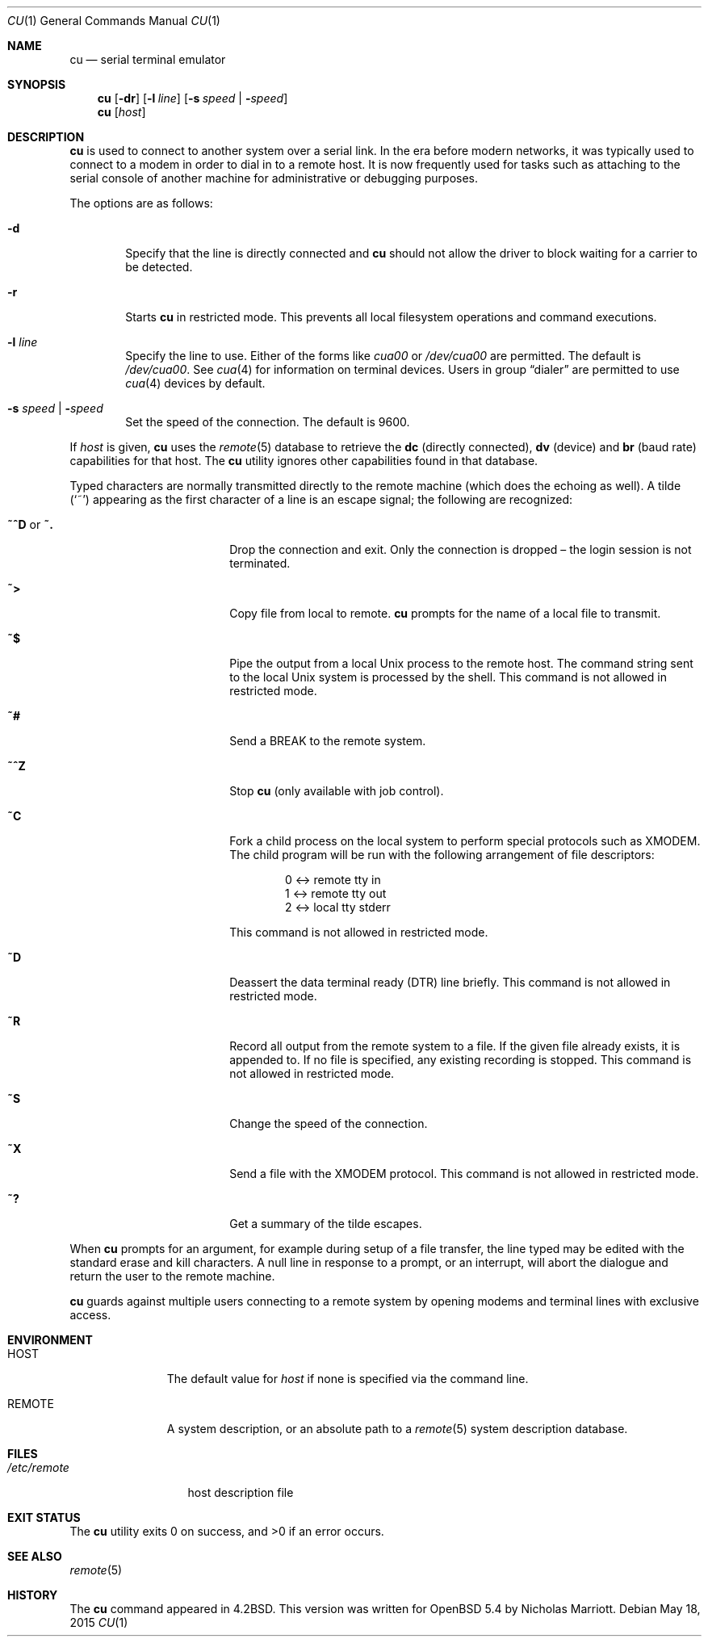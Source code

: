 .\"	$OpenBSD: cu.1,v 1.15 2015/05/18 09:35:05 nicm Exp $
.\"
.\" Copyright (c) 1980, 1990, 1993
.\"	The Regents of the University of California.  All rights reserved.
.\"
.\" Redistribution and use in source and binary forms, with or without
.\" modification, are permitted provided that the following conditions
.\" are met:
.\" 1. Redistributions of source code must retain the above copyright
.\"    notice, this list of conditions and the following disclaimer.
.\" 2. Redistributions in binary form must reproduce the above copyright
.\"    notice, this list of conditions and the following disclaimer in the
.\"    documentation and/or other materials provided with the distribution.
.\" 3. Neither the name of the University nor the names of its contributors
.\"    may be used to endorse or promote products derived from this software
.\"    without specific prior written permission.
.\"
.\" THIS SOFTWARE IS PROVIDED BY THE REGENTS AND CONTRIBUTORS ``AS IS'' AND
.\" ANY EXPRESS OR IMPLIED WARRANTIES, INCLUDING, BUT NOT LIMITED TO, THE
.\" IMPLIED WARRANTIES OF MERCHANTABILITY AND FITNESS FOR A PARTICULAR PURPOSE
.\" ARE DISCLAIMED.  IN NO EVENT SHALL THE REGENTS OR CONTRIBUTORS BE LIABLE
.\" FOR ANY DIRECT, INDIRECT, INCIDENTAL, SPECIAL, EXEMPLARY, OR CONSEQUENTIAL
.\" DAMAGES (INCLUDING, BUT NOT LIMITED TO, PROCUREMENT OF SUBSTITUTE GOODS
.\" OR SERVICES; LOSS OF USE, DATA, OR PROFITS; OR BUSINESS INTERRUPTION)
.\" HOWEVER CAUSED AND ON ANY THEORY OF LIABILITY, WHETHER IN CONTRACT, STRICT
.\" LIABILITY, OR TORT (INCLUDING NEGLIGENCE OR OTHERWISE) ARISING IN ANY WAY
.\" OUT OF THE USE OF THIS SOFTWARE, EVEN IF ADVISED OF THE POSSIBILITY OF
.\" SUCH DAMAGE.
.\"
.Dd $Mdocdate: May 18 2015 $
.Dt CU 1
.Os
.Sh NAME
.Nm cu
.Nd serial terminal emulator
.Sh SYNOPSIS
.Nm
.Op Fl dr
.Op Fl l Ar line
.Op Fl s Ar speed | Fl Ar speed
.Nm
.Op Ar host
.Sh DESCRIPTION
.Nm
is used to connect to another system over a serial link.
In the era before modern networks, it was typically used to
connect to a modem in order to dial in to a remote host.
It is now frequently used for tasks such as attaching to the
serial console of another machine for administrative or
debugging purposes.
.Pp
The options are as follows:
.Bl -tag -width 4n
.It Fl d
Specify that the line is directly connected and
.Nm
should not allow the driver to block waiting for a carrier to be detected.
.It Fl r
Starts
.Nm
in restricted mode.
This prevents all local filesystem operations and command executions.
.It Fl l Ar line
Specify the line to use.
Either of the forms like
.Pa cua00
or
.Pa /dev/cua00
are permitted.
The default is
.Pa /dev/cua00 .
See
.Xr cua 4
for information on terminal devices.
Users in group
.Dq dialer
are permitted to use
.Xr cua 4
devices by default.
.It Fl s Ar speed | Fl Ar speed
Set the speed of the connection.
The default is 9600.
.El
.Pp
If
.Ar host
is given,
.Nm
uses the
.Xr remote 5
database to retrieve the
.Sy dc Pq directly connected ,
.Sy dv Pq device
and
.Sy br Pq baud rate
capabilities for that host.
The
.Nm
utility ignores other capabilities found in that database.
.Pp
Typed characters are normally transmitted directly to the remote
machine (which does the echoing as well).
A tilde
.Pq Ql ~
appearing as the first character of a line is an escape signal; the
following are recognized:
.Bl -tag -offset indent -width Fl
.It Ic ~^D No or Ic ~.
Drop the connection and exit.
Only the connection is dropped \(en the login session is not terminated.
.It Ic ~\*(Gt
Copy file from local to remote.
.Nm
prompts for the name of a local file to transmit.
.It Ic ~$
Pipe the output from a local
.Ux
process to the remote host.
The command string sent to the local
.Ux
system is processed by the shell.
This command is not allowed in restricted mode.
.It Ic ~#
Send a
.Dv BREAK
to the remote system.
.It Ic ~^Z
Stop
.Nm
(only available with job control).
.It Ic ~C
Fork a child process on the local system to perform special protocols
such as XMODEM.
The child program will be run with the following arrangement of
file descriptors:
.Bd -literal -offset indent
0 \*(Lt-\*(Gt remote tty in
1 \*(Lt-\*(Gt remote tty out
2 \*(Lt-\*(Gt local tty stderr
.Ed
.Pp
This command is not allowed in restricted mode.
.It Ic ~D
Deassert the data terminal ready (DTR) line briefly.
This command is not allowed in restricted mode.
.It Ic ~R
Record all output from the remote system to a file.
If the given file already exists, it is appended to.
If no file is specified, any existing recording is stopped.
This command is not allowed in restricted mode.
.It Ic ~S
Change the speed of the connection.
.It Ic ~X
Send a file with the XMODEM protocol.
This command is not allowed in restricted mode.
.It Ic ~?
Get a summary of the tilde escapes.
.El
.Pp
When
.Nm
prompts for an argument, for example during setup of a file transfer,
the line typed may be edited with the standard erase and kill characters.
A null line in response to a prompt, or an interrupt, will abort the
dialogue and return the user to the remote machine.
.Pp
.Nm
guards against multiple users connecting to a remote system by opening
modems and terminal lines with exclusive access.
.Sh ENVIRONMENT
.Bl -tag -width REMOTEXXX
.It Ev HOST
The default value for
.Ar host
if none is specified via the command line.
.It Ev REMOTE
A system description, or an absolute path to a
.Xr remote 5
system description database.
.El
.Sh FILES
.Bl -tag -width /etc/remote
.It Pa /etc/remote
host description file
.El
.Sh EXIT STATUS
.Ex -std cu
.Sh SEE ALSO
.Xr remote 5
.Sh HISTORY
The
.Nm
command appeared in
.Bx 4.2 .
This version was written for
.Ox 5.4
by Nicholas Marriott.
